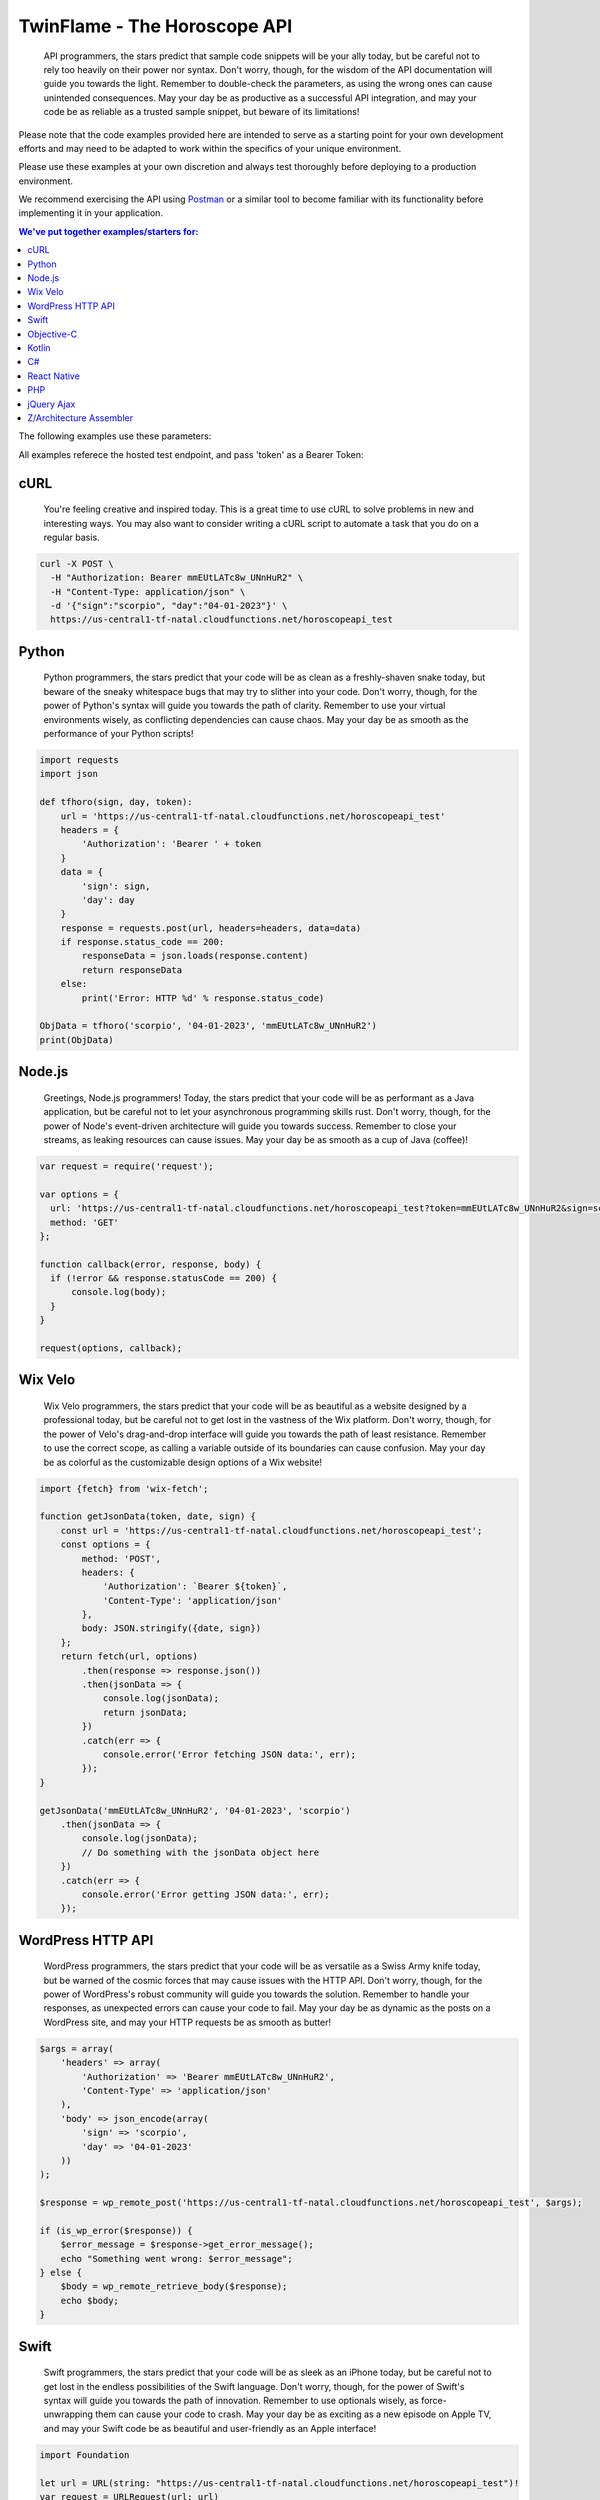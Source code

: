 #################################
TwinFlame - The Horoscope API  
#################################

 API programmers, the stars predict that sample code snippets will be your ally today, but be careful not to rely too heavily on their power nor syntax. Don't worry, though, for the wisdom of the API documentation will guide you towards the light. Remember to double-check the parameters, as using the wrong ones can cause unintended consequences. May your day be as productive as a successful API integration, and may your code be as reliable as a trusted sample snippet, but beware of its limitations!
 
Please note that the code examples provided here are intended to serve as a starting point for your own development efforts and may need to be adapted to work within the specifics of your unique environment. 

Please use these examples at your own discretion and always test thoroughly before deploying to a production environment.

We recommend exercising the API using `Postman <https://www.postman.com/>`_ or a similar tool to become familiar with its functionality before implementing it in your application.

.. contents:: We've put together examples/starters for:
   :depth: 2

The following examples use these parameters: 

.. raw:: html

   <table> 
    <tr>
      <th>Parameter</th>
      <th>Required</th>
      <th>Value</th>
    </tr>
    <tr>
      <td>‘date’</td>
      <td>Yes</td>
      <td>04-01-2023</td>
    </tr>
    <tr>
      <td>‘sign’</td>
      <td>Yes</td>
      <td>scorpio</td>
    </tr>
    <tr>
      <td>‘token’</td>
      <td>Yes</td>
      <td>mmEUtLATc8w_UNnHuR2</td>
    </tr>
   
    </table>

All examples referece the hosted test endpoint, and pass 'token' as a Bearer Token:

.. raw:: html

   <table> 
    <tr>
      <th>Method</th>
      <th>URL</th>
    </tr>
    <tr>
      <td>POST</td>
      <td>https://us-central1-tf-natal.cloudfunctions.net/horoscopeapi_test</td>
    </tr>
     
    </table>
    

cURL
^^^^
 You're feeling creative and inspired today. This is a great time to use cURL to solve problems in new and interesting ways. You may also want to consider writing a cURL script to automate a task that you do on a regular basis.

.. code-block:: python

      curl -X POST \
        -H "Authorization: Bearer mmEUtLATc8w_UNnHuR2" \
        -H "Content-Type: application/json" \
        -d '{"sign":"scorpio", "day":"04-01-2023"}' \
        https://us-central1-tf-natal.cloudfunctions.net/horoscopeapi_test



Python
^^^^^^
 Python programmers, the stars predict that your code will be as clean as a freshly-shaven snake today, but beware of the sneaky whitespace bugs that may try to slither into your code. Don't worry, though, for the power of Python's syntax will guide you towards the path of clarity. Remember to use your virtual environments wisely, as conflicting dependencies can cause chaos. May your day be as smooth as the performance of your Python scripts!

.. code-block:: python

   import requests
   import json

   def tfhoro(sign, day, token):
       url = 'https://us-central1-tf-natal.cloudfunctions.net/horoscopeapi_test'
       headers = {
           'Authorization': 'Bearer ' + token
       }
       data = {
           'sign': sign,
           'day': day
       }
       response = requests.post(url, headers=headers, data=data)
       if response.status_code == 200:
           responseData = json.loads(response.content)
           return responseData
       else:
           print('Error: HTTP %d' % response.status_code)

   ObjData = tfhoro('scorpio', '04-01-2023', 'mmEUtLATc8w_UNnHuR2')
   print(ObjData)


Node.js
^^^^^^^
 Greetings, Node.js programmers! Today, the stars predict that your code will be as performant as a Java application, but be careful not to let your asynchronous programming skills rust. Don't worry, though, for the power of Node's event-driven architecture will guide you towards success. Remember to close your streams, as leaking resources can cause issues. May your day be as smooth as a cup of Java (coffee)!

.. code-block:: javascript

    var request = require('request');

    var options = {
      url: 'https://us-central1-tf-natal.cloudfunctions.net/horoscopeapi_test?token=mmEUtLATc8w_UNnHuR2&sign=scorpio&date=04-01-2023',
      method: 'GET'
    };

    function callback(error, response, body) {
      if (!error && response.statusCode == 200) {
          console.log(body);
      }
    }

    request(options, callback);

Wix Velo
^^^^^^^
 Wix Velo programmers, the stars predict that your code will be as beautiful as a website designed by a professional today, but be careful not to get lost in the vastness of the Wix platform. Don't worry, though, for the power of Velo's drag-and-drop interface will guide you towards the path of least resistance. Remember to use the correct scope, as calling a variable outside of its boundaries can cause confusion. May your day be as colorful as the customizable design options of a Wix website!

.. code-block:: javascript

   import {fetch} from 'wix-fetch';

   function getJsonData(token, date, sign) {
       const url = 'https://us-central1-tf-natal.cloudfunctions.net/horoscopeapi_test';
       const options = {
           method: 'POST',
           headers: {
               'Authorization': `Bearer ${token}`,
               'Content-Type': 'application/json'
           },
           body: JSON.stringify({date, sign})
       };
       return fetch(url, options)
           .then(response => response.json())
           .then(jsonData => {
               console.log(jsonData);
               return jsonData;
           })
           .catch(err => {
               console.error('Error fetching JSON data:', err);
           });
   }

   getJsonData('mmEUtLATc8w_UNnHuR2', '04-01-2023', 'scorpio')
       .then(jsonData => {
           console.log(jsonData);
           // Do something with the jsonData object here
       })
       .catch(err => {
           console.error('Error getting JSON data:', err);
       });

WordPress HTTP API 
^^^^^^^

 WordPress programmers, the stars predict that your code will be as versatile as a Swiss Army knife today, but be warned of the cosmic forces that may cause issues with the HTTP API. Don't worry, though, for the power of WordPress's robust community will guide you towards the solution. Remember to handle your responses, as unexpected errors can cause your code to fail. May your day be as dynamic as the posts on a WordPress site, and may your HTTP requests be as smooth as butter!


.. code-block:: php

      $args = array(
          'headers' => array(
              'Authorization' => 'Bearer mmEUtLATc8w_UNnHuR2',
              'Content-Type' => 'application/json'
          ),
          'body' => json_encode(array(
              'sign' => 'scorpio',
              'day' => '04-01-2023'
          ))
      );

      $response = wp_remote_post('https://us-central1-tf-natal.cloudfunctions.net/horoscopeapi_test', $args);

      if (is_wp_error($response)) {
          $error_message = $response->get_error_message();
          echo "Something went wrong: $error_message";
      } else {
          $body = wp_remote_retrieve_body($response);
          echo $body;
      }


Swift
^^^^^^^

 Swift programmers, the stars predict that your code will be as sleek as an iPhone today, but be careful not to get lost in the endless possibilities of the Swift language. Don't worry, though, for the power of Swift's syntax will guide you towards the path of innovation. Remember to use optionals wisely, as force-unwrapping them can cause your code to crash. May your day be as exciting as a new episode on Apple TV, and may your Swift code be as beautiful and user-friendly as an Apple interface!

.. code-block:: swift

      import Foundation

      let url = URL(string: "https://us-central1-tf-natal.cloudfunctions.net/horoscopeapi_test")!
      var request = URLRequest(url: url)
      request.httpMethod = "POST"
      request.setValue("Bearer mmEUtLATc8w_UNnHuR2", forHTTPHeaderField: "Authorization")
      request.setValue("application/json", forHTTPHeaderField: "Content-Type")
      let parameters: [String: Any] = [
          "sign": "scorpio",
          "day": "04-01-2023"
      ]
      request.httpBody = try? JSONSerialization.data(withJSONObject: parameters)
      let session = URLSession.shared
      let task = session.dataTask(with: request) { data, response, error in
          if let error = error {
              print("Error: \(error)")
          } else {
              guard let data = data, let response = response as? HTTPURLResponse else {
                  print("Invalid response or data")
                  return
              }
              if response.statusCode == 200 {
                  do {
                      let jsonResponse = try JSONSerialization.jsonObject(with: data, options: [])
                      print(jsonResponse)
                  } catch let parsingError {
                      print("Error: \(parsingError)")
                  }
              } else {
                  print("Error: HTTP \(response.statusCode)")
              }
          }
      }
      task.resume()

Objective-C
^^^^^^^
 Objective-C programmers, the stars predict that your code will run smoothly today, but deep down, you know it's time to move on. The universe is urging you to switch to Swift, the language that will make your life easier and your code more elegant. Don't resist the call of progress, dear programmer. Trust us, Swift is the future you've been looking for!


Kotlin
^^^^^^^
 Kotlin programmers, the stars predict that your code will be as powerful as an Android smartphone today, but be warned of the cosmic forces that may cause issues with nullability. Don't worry, though, for the power of Kotlin's concise syntax will guide you towards the path of productivity. Remember to use safe calls, as NullPointerExceptions can cause your app to crash. May your day be as exciting as an app release on the Google Play, and may your Kotlin code be as elegant as the Android's design!

.. code-block:: kotlin

      import com.fasterxml.jackson.databind.ObjectMapper
      import okhttp3.*
      import java.io.IOException

      val client = OkHttpClient()
      val mapper = ObjectMapper()

      fun tfhoro(sign: String, day: String, token: String): HoroscopeResponse? {
          val url = "https://us-central1-tf-natal.cloudfunctions.net/horoscopeapi_test"
          val json = mapper.writeValueAsString(mapOf("sign" to sign, "day" to day))
          val body = RequestBody.create(MediaType.parse("application/json; charset=utf-8"), json)
          val request = Request.Builder()
              .url(url)
              .addHeader("Authorization", "Bearer $token")
              .post(body)
              .build()

          try {
              val response = client.newCall(request).execute()
              if (response.isSuccessful) {
                  val responseData = mapper.readValue(response.body()?.string(), HoroscopeResponse::class.java)
                  return responseData
              } else {
                  println("Error: HTTP ${response.code()}")
              }
          } catch (e: IOException) {
              e.printStackTrace()
          }
          return null
      }

      data class HoroscopeResponse(val sign: String, val day: String, val horoscope: String)

      fun main() {
          val objData = tfhoro("scorpio", "04-01-2023", "mmEUtLATc8w_UNnHuR2")
          println(objData)
      }

C#
^^^^^^^
 Attention all C# programmers! Today, the stars predict that your code will compile without errors, but be careful of a rogue semicolon that may cause unexpected results. Don't fret, though, for your skills in object-oriented programming will guide you towards success. Remember to take breaks and stretch your legs, as sitting for too long can cause unnecessary memory leaks. May your day be as efficient as your code!

.. code-block:: csharp

      using System;
      using System.Net.Http;
      using System.Net.Http.Headers;
      using System.Text;
      using System.Threading.Tasks;

      public class Program
      {
          static async Task Main(string[] args)
          {
              string token = "mmEUtLATc8w_UNnHuR2";
              string sign = "scorpio";
              string day = "04-01-2023";
              string url = "https://us-central1-tf-natal.cloudfunctions.net/horoscopeapi_test";
              var requestBody = "{\"sign\":\"" + sign + "\", \"day\":\"" + day + "\"}";

              using (var httpClient = new HttpClient())
              {
                  httpClient.DefaultRequestHeaders.Authorization = new AuthenticationHeaderValue("Bearer", token);
                  httpClient.DefaultRequestHeaders.Accept.Add(new MediaTypeWithQualityHeaderValue("application/json"));
                  var content = new StringContent(requestBody, Encoding.UTF8, "application/json");
                  var response = await httpClient.PostAsync(url, content);
                  var responseContent = await response.Content.ReadAsStringAsync();

                  Console.WriteLine(responseContent);
              }
          }
      }

React Native
^^^^^^^
 React Native programmers, the stars predict that your code will be as responsive as ever today, but beware of unexpected UI changes that may throw off your design. The universe advises you to stay calm and use the power of hot reloading to make quick adjustments. Don't forget to test your app on multiple devices, as compatibility issues may arise. May your day be as smooth as the performance of your React Native app!

.. code-block:: javascript

      import React, { useState, useEffect } from 'react';
      import { View, Text } from 'react-native';
      import axios from 'axios';

      const HoroscopeAPI = () => {
        const [data, setData] = useState(null);

        useEffect(() => {
          const fetchData = async () => {
            try {
              const response = await axios.post(
                'https://us-central1-tf-natal.cloudfunctions.net/horoscopeapi_test',
                {
                  sign: 'scorpio',
                  day: '04-01-2023'
                },
                {
                  headers: {
                    Authorization: 'Bearer mmEUtLATc8w_UNnHuR2',
                    'Content-Type': 'application/json'
                  }
                }
              );

              setData(response.data);
            } catch (error) {
              console.error(error);
            }
          };

          fetchData();
        }, []);

        if (!data) {
          return (
            <View>
              <Text>Loading...</Text>
            </View>
          );
        }

        return (
          <View>
            <Text>{data.horoscope}</Text>
          </View>
        );
      };

      export default HoroscopeAPI;



PHP
^^^
 Greetings, PHP programmers! Today, the stars predict that you will encounter a deprecated function that you've been using for years. Don't worry, though, for the universe is giving you a sign that it's time to upgrade to a more modern version. Your perseverance will pay off, and you'll be rewarded with cleaner code and improved security. Remember to sanitize your inputs, and may your PHP code be as dynamic as your horoscope!

.. code-block:: php

    <?php

      function tfhoro($sign, $day, $token) {
          $url = 'https://us-central1-tf-natal.cloudfunctions.net/horoscopeapi_test';
          $data = array(
              'sign' => $sign,
              'day' => $day,
          );
          $headers = array(
              'Authorization: Bearer ' . $token,
              'Content-Type: application/json',
          );
          $options = array(
              'http' => array(
                  'header' => $headers,
                  'method' => 'POST',
                  'content' => json_encode($data),
              ),
          );
          $context = stream_context_create($options);
          $response = file_get_contents($url, false, $context);
          $responseData = json_decode($response, TRUE);
          return $responseData;
      }

      $ObjData = tfhoro('scorpio', '04-01-2023', 'mmEUtLATc8w_UNnHuR2');
      var_dump($ObjData);

    ?>

  
jQuery Ajax
^^^^^^
 Attention all jQuery Ajax programmers! Today, the stars predict that your requests will be successful, but be warned of the cosmic delays that may occur due to poor network connectivity. Don't fret, though, for the power of asynchronous programming will guide you towards the path of enlightenment. Remember to handle your error callbacks, as unexpected responses may cause frustration. May your day be as seamless as your jQuery Ajax requests!

.. code-block:: javascript

 function tfhoro(sign, day, token) {
  return $.ajax({
    url: 'https://us-central1-tf-natal.cloudfunctions.net/horoscopeapi_test',
    method: 'GET',
    data: {
      sign: sign,
      day: day,
      token: token
    },
    dataType: 'json'
  });
 }

 tfhoro('scorpio', '04-01-2023', 'mmEUtLATc8w_UNnHuR2')
  .done(function(responseData) {
    console.log(responseData);
  })
  .fail(function(jqXHR, textStatus, errorThrown) {
    console.error(errorThrown);
  });


Z/Architecture Assembler
^^^^^^

 Mainframe programmers, the stars predict that your code will run at lightning-fast speeds today, but be careful not to get lost in the maze of registers and opcodes. The universe advises you to take breaks and stretch your fingers, as typing on a 3270 terminal can cause unnecessary strain. Remember to comment your code, as deciphering your own work may prove to be a challenge. May your day be as powerful as the Z/Architecture!

.. code-block:: z/Architecture

      * Define the required variables
      L R15,=V(TOKEN)      * bearer token
      LA R14,URL           * URL
      LA R13,DATA          * request data

      * Set up the headers
      PUT HTTP-HEADER
      XC C'Authorization: Bearer '
      PUTTOKEN TOKEN
      PUT HTTP-HEADER
      XC C'Content-Type: application/json'
      PUT HTTP-HEADER
      XC X'0A'

      * Set up the request body
      PUT HTTP-BODY
      XC DATALEN           * length of the request data
      PUT HTTP-BODY
      XR R1,R13            * address of the request data
      PUT HTTP-BODY
      XC X'0A'

      * Set up the URL and invoke the request
      PUT HTTP-URL
      XR R1,R14            * address of the URL
      PUT HTTP-URL
      XC X'0A'
      PUT HTTP-REQUEST

      * Define the request data
      DATALEN DC AL4 LENGTH(DATA)
      DATA DC CL24'{"sign":"scorpio","day":"04-01-2023"}'

      * Define the URL
      URL DC CL100'https://us-central1-tf-natal.cloudfunctions.net/horoscopeapi_test'
      TOKEN DC CL50'mmEUtLATc8w_UNnHuR2'

